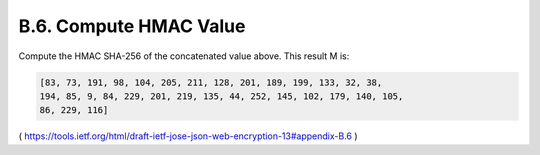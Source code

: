 B.6. Compute HMAC Value
----------------------------------------

Compute the HMAC SHA-256 of the concatenated value above.  This result M is:

.. code-block:: javascript 

   [83, 73, 191, 98, 104, 205, 211, 128, 201, 189, 199, 133, 32, 38,
   194, 85, 9, 84, 229, 201, 219, 135, 44, 252, 145, 102, 179, 140, 105,
   86, 229, 116]

( https://tools.ietf.org/html/draft-ietf-jose-json-web-encryption-13#appendix-B.6 )

